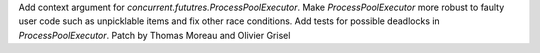 Add context argument for `concurrent.fututres.ProcessPoolExecutor`. Make
`ProcessPoolExecutor` more robust to faulty user code such as unpicklable
items and fix other race conditions. Add tests for possible deadlocks in
`ProcessPoolExecutor`. Patch by Thomas Moreau and Olivier Grisel
